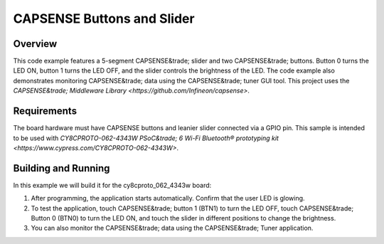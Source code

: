 .. _capsense-sample:

CAPSENSE Buttons and Slider
######

Overview
********

This code example features a 5-segment CAPSENSE&trade; slider and two CAPSENSE&trade; buttons.
Button 0 turns the LED ON, button 1 turns the LED OFF, and the slider controls the brightness of the LED.
The code example also demonstrates monitoring CAPSENSE&trade; data using the CAPSENSE&trade; tuner GUI tool.
This project uses the `CAPSENSE&trade; Middleware Library <https://github.com/Infineon/capsense>`.

Requirements
************

The board hardware must have CAPSENSE buttons and leanier slider connected via a GPIO pin.
This sample is intended to be used with `CY8CPROTO-062-4343W PSoC&trade; 6 Wi-Fi Bluetooth® prototyping kit <https://www.cypress.com/CY8CPROTO-062-4343W>`.

Building and Running
********************

In this example we will build it for the cy8cproto_062_4343w board:

.. zephyr-app-commands::
   :zephyr-app: samples/basic/capsense
   :board: cy8cproto_062_4343w
   :goals: build
   :compact:

1. After programming, the application starts automatically. Confirm that the user LED is glowing.

2. To test the application, touch CAPSENSE&trade; button 1 (BTN1) to turn the LED OFF, touch CAPSENSE&trade; Button 0 (BTN0) to turn the LED ON, and touch the slider in different positions to change the brightness.

3. You can also monitor the CAPSENSE&trade; data using the CAPSENSE&trade; Tuner application.
